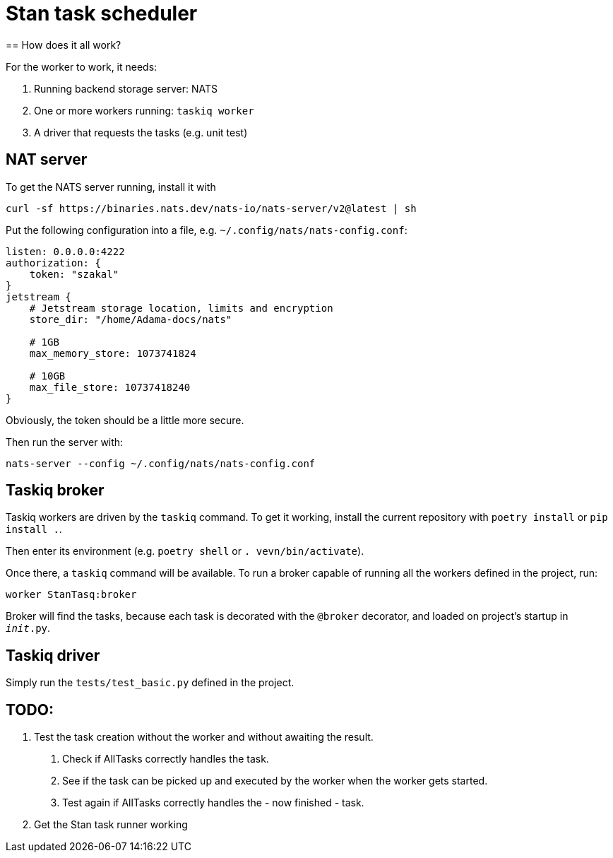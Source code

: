= Stan task scheduler
== How does it all work?

For the worker to work, it needs:

1. Running backend storage server: NATS
2. One or more workers running: `taskiq worker`
3. A driver that requests the tasks (e.g. unit test)

== NAT server

To get the NATS server running, install it with

```bash
curl -sf https://binaries.nats.dev/nats-io/nats-server/v2@latest | sh
```

Put the following configuration into a file, e.g. `~/.config/nats/nats-config.conf`:

```
listen: 0.0.0.0:4222
authorization: {
    token: "szakal"
}
jetstream {
    # Jetstream storage location, limits and encryption
    store_dir: "/home/Adama-docs/nats"

    # 1GB
    max_memory_store: 1073741824

    # 10GB
    max_file_store: 10737418240
}
```

Obviously, the token should be a little more secure.

Then run the server with:

```bash
nats-server --config ~/.config/nats/nats-config.conf
```

== Taskiq broker

Taskiq workers are driven by the `taskiq` command. To get it working, install the current repository with `poetry install` or `pip install .`.

Then enter its environment (e.g. `poetry shell` or `. vevn/bin/activate`).

Once there, a `taskiq` command will be available. To run a broker capable of running all the workers defined in the project, run:

```bash
worker StanTasq:broker
```

Broker will find the tasks, because each task is decorated with the `@broker` decorator, and loaded on project's startup in `__init__.py`.

== Taskiq driver

Simply run the `tests/test_basic.py` defined in the project.


== TODO:

1. Test the task creation without the worker and without awaiting the result.
 . Check if AllTasks correctly handles the task.
 . See if the task can be picked up and executed by the worker when the worker gets started.
 . Test again if AllTasks correctly handles the - now finished - task.
2. Get the Stan task runner working
